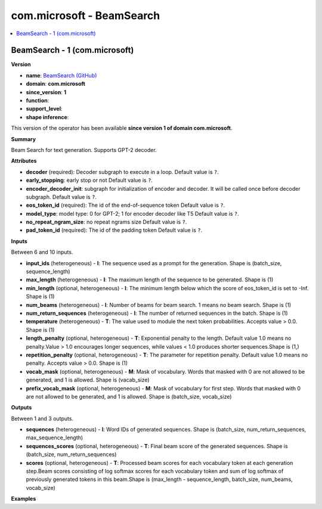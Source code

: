 
.. _l-onnx-doccom.microsoft-BeamSearch:

==========================
com.microsoft - BeamSearch
==========================

.. contents::
    :local:


.. _l-onnx-opcom-microsoft-beamsearch-1:

BeamSearch - 1 (com.microsoft)
==============================

**Version**

* **name**: `BeamSearch (GitHub) <https://github.com/onnx/onnx/blob/main/docs/Operators.md#com.microsoft.BeamSearch>`_
* **domain**: **com.microsoft**
* **since_version**: **1**
* **function**:
* **support_level**:
* **shape inference**:

This version of the operator has been available
**since version 1 of domain com.microsoft**.

**Summary**

Beam Search for text generation. Supports GPT-2 decoder.

**Attributes**

* **decoder** (required):
  Decoder subgraph to execute in a loop. Default value is ``?``.
* **early_stopping**:
  early stop or not Default value is ``?``.
* **encoder_decoder_init**:
  subgraph for initialization of encoder and decoder. It will be
  called once before decoder subgraph. Default value is ``?``.
* **eos_token_id** (required):
  The id of the end-of-sequence token Default value is ``?``.
* **model_type**:
  model type: 0 for GPT-2; 1 for encoder decoder like T5 Default value is ``?``.
* **no_repeat_ngram_size**:
  no repeat ngrams size Default value is ``?``.
* **pad_token_id** (required):
  The id of the padding token Default value is ``?``.

**Inputs**

Between 6 and 10 inputs.

* **input_ids** (heterogeneous) - **I**:
  The sequence used as a prompt for the generation. Shape is
  (batch_size, sequence_length)
* **max_length** (heterogeneous) - **I**:
  The maximum length of the sequence to be generated. Shape is (1)
* **min_length** (optional, heterogeneous) - **I**:
  The minimum length below which the score of eos_token_id is set to
  -Inf. Shape is (1)
* **num_beams** (heterogeneous) - **I**:
  Number of beams for beam search. 1 means no beam search. Shape is
  (1)
* **num_return_sequences** (heterogeneous) - **I**:
  The number of returned sequences in the batch. Shape is (1)
* **temperature** (heterogeneous) - **T**:
  The value used to module the next token probabilities. Accepts value
  > 0.0. Shape is (1)
* **length_penalty** (optional, heterogeneous) - **T**:
  Exponential penalty to the length. Default value 1.0 means no
  penalty.Value > 1.0 encourages longer sequences, while values < 1.0
  produces shorter sequences.Shape is (1,)
* **repetition_penalty** (optional, heterogeneous) - **T**:
  The parameter for repetition penalty. Default value 1.0 means no
  penalty. Accepts value > 0.0. Shape is (1)
* **vocab_mask** (optional, heterogeneous) - **M**:
  Mask of vocabulary. Words that masked with 0 are not allowed to be
  generated, and 1 is allowed. Shape is (vacab_size)
* **prefix_vocab_mask** (optional, heterogeneous) - **M**:
  Mask of vocabulary for first step. Words that masked with 0 are not
  allowed to be generated, and 1 is allowed. Shape is (batch_size,
  vocab_size)

**Outputs**

Between 1 and 3 outputs.

* **sequences** (heterogeneous) - **I**:
  Word IDs of generated sequences. Shape is (batch_size,
  num_return_sequences, max_sequence_length)
* **sequences_scores** (optional, heterogeneous) - **T**:
  Final beam score of the generated sequences. Shape is (batch_size,
  num_return_sequences)
* **scores** (optional, heterogeneous) - **T**:
  Processed beam scores for each vocabulary token at each generation
  step.Beam scores consisting of log softmax scores for each
  vocabulary token and sum of log softmax of previously generated
  tokens in this beam.Shape is (max_length - sequence_length,
  batch_size, num_beams, vocab_size)

**Examples**

